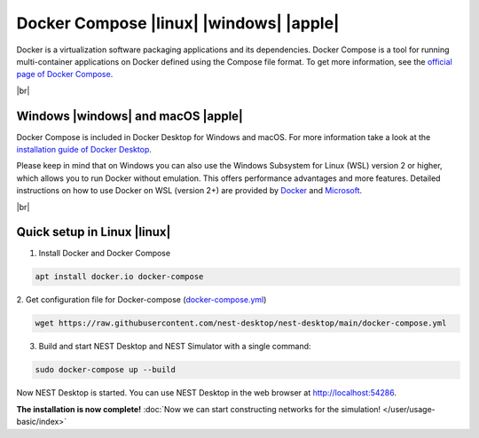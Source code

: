 Docker Compose |linux| |windows| |apple|
========================================

.. image:: /_static/img/logo/docker-compose-logo.png
   :align: left
   :target: #docker-compose-linux-windows-apple
   :width: 120px

Docker is a virtualization software packaging applications and its dependencies.
Docker Compose is a tool for running multi-container applications on Docker defined using the Compose file format.
To get more information, see the `official page of Docker Compose <https://github.com/docker/compose>`__.

|br|

Windows |windows| and macOS |apple|
-----------------------------------

Docker Compose is included in Docker Desktop for Windows and macOS.
For more information take a look at the `installation guide of Docker Desktop <https://www.docker.com/get-started>`__.

Please keep in mind that on Windows you can also use the Windows Subsystem for Linux (WSL) version 2 or higher,
which allows you to run Docker without emulation.
This offers performance advantages and more features.
Detailed instructions on how to use Docker on WSL (version 2+) are provided by
`Docker <https://docs.docker.com/desktop/windows/wsl/>`__ and
`Microsoft <https://docs.microsoft.com/en-us/windows/wsl/tutorials/wsl-containers>`__.

|br|

Quick setup in Linux |linux|
----------------------------

1. Install Docker and Docker Compose

.. code-block:: bash

   apt install docker.io docker-compose

2. Get configuration file for Docker-compose
(`docker-compose.yml <https://raw.githubusercontent.com/nest-desktop/nest-desktop/main/docker-compose.yml>`__)

.. code-block:: bash

   wget https://raw.githubusercontent.com/nest-desktop/nest-desktop/main/docker-compose.yml

3. Build and start NEST Desktop and NEST Simulator with a single command:

.. code-block:: bash

   sudo docker-compose up --build

Now NEST Desktop is started.
You can use NEST Desktop in the web browser at http://localhost:54286.

**The installation is now complete!**
:doc:`Now we can start constructing networks for the simulation! </user/usage-basic/index>`

.. seeAlso::
   For more information (like running the containers without root password, etc.),
   please read the full documentation of `NEST Desktop Docker <https://github.com/nest-desktop/nest-desktop-docker>`__.
